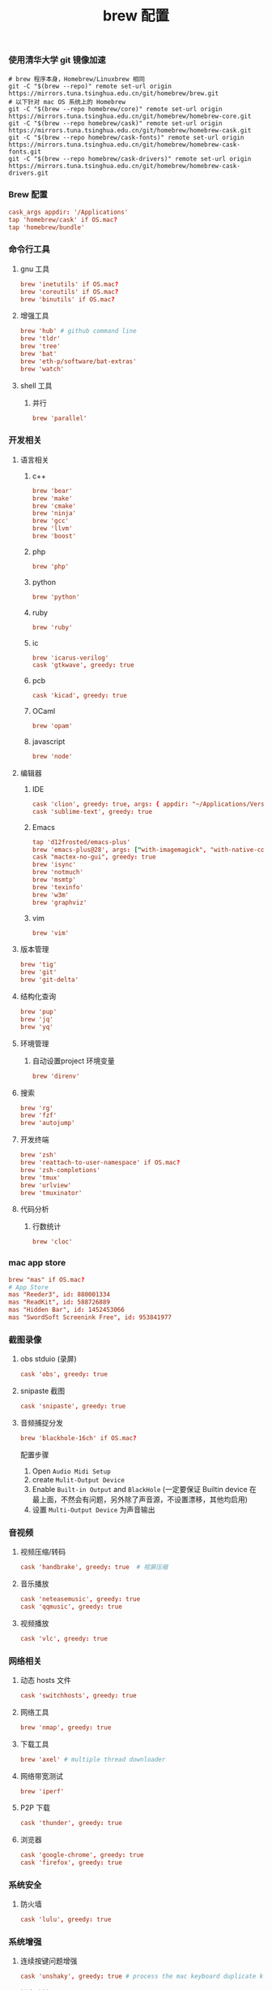 #+TITLE:  brew 配置
#+AUTHOR: 孙建康（rising.lambda）
#+EMAIL:  rising.lambda@gmail.com

#+DESCRIPTION: brew 配置文件
#+PROPERTY:    header-args        :comments org
#+PROPERTY:    header-args        :mkdirp yes
#+OPTIONS:     num:nil toc:nil todo:nil tasks:nil tags:nil
#+OPTIONS:     skip:nil author:nil email:nil creator:nil timestamp:nil
#+INFOJS_OPT:  view:nil toc:nil ltoc:t mouse:underline buttons:0 path:http://orgmode.org/org-info.js

*** 使用清华大学 git 镜像加速
    #+BEGIN_SRC shell :tangle no :exports code :results none
      # brew 程序本身，Homebrew/Linuxbrew 相同
      git -C "$(brew --repo)" remote set-url origin https://mirrors.tuna.tsinghua.edu.cn/git/homebrew/brew.git
      # 以下针对 mac OS 系统上的 Homebrew
      git -C "$(brew --repo homebrew/core)" remote set-url origin https://mirrors.tuna.tsinghua.edu.cn/git/homebrew/homebrew-core.git
      git -C "$(brew --repo homebrew/cask)" remote set-url origin https://mirrors.tuna.tsinghua.edu.cn/git/homebrew/homebrew-cask.git
      git -C "$(brew --repo homebrew/cask-fonts)" remote set-url origin https://mirrors.tuna.tsinghua.edu.cn/git/homebrew/homebrew-cask-fonts.git
      git -C "$(brew --repo homebrew/cask-drivers)" remote set-url origin https://mirrors.tuna.tsinghua.edu.cn/git/homebrew/homebrew-cask-drivers.git
    #+END_SRC

*** Brew 配置
    #+BEGIN_SRC conf :tangle (m/resolve "${m/xdg.conf.d}/homebrew-bundle/Brewfile") :exports code :results none :eval never :comments link
      cask_args appdir: '/Applications'
      tap 'homebrew/cask' if OS.mac?
      tap 'homebrew/bundle'
    #+END_SRC

    
*** 命令行工具
**** gnu 工具
     #+BEGIN_SRC  conf :tangle (m/resolve "${m/xdg.conf.d}/homebrew-bundle/Brewfile") :exports code :results none :eval never :comments link
       brew 'inetutils' if OS.mac?
       brew 'coreutils' if OS.mac?
       brew 'binutils' if OS.mac?
     #+END_SRC
    
**** 增强工具
     #+BEGIN_SRC  conf :tangle (m/resolve "${m/xdg.conf.d}/homebrew-bundle/Brewfile") :exports code :results none :eval never :comments link
       brew 'hub' # github command line
       brew 'tldr'
       brew 'tree'
       brew 'bat'
       brew 'eth-p/software/bat-extras'
       brew 'watch'
     #+END_SRC

**** shell 工具
***** 并行
      #+BEGIN_SRC  conf :tangle (m/resolve "${m/xdg.conf.d}/homebrew-bundle/Brewfile") :exports code :results none :eval never :comments link
        brew 'parallel'
      #+END_SRC

*** 开发相关
**** 语言相关
***** c++
      #+BEGIN_SRC  conf :tangle (m/resolve "${m/xdg.conf.d}/homebrew-bundle/Brewfile") :exports code :results none :eval never :comments link
        brew 'bear'
        brew 'make'
        brew 'cmake'
        brew 'ninja'
        brew 'gcc'
        brew 'llvm'
        brew 'boost'
      #+END_SRC

***** php
      #+BEGIN_SRC  conf :tangle (m/resolve "${m/xdg.conf.d}/homebrew-bundle/Brewfile") :exports code :results none :eval never :comments link
        brew 'php'
      #+END_SRC
***** python
      #+BEGIN_SRC  conf :tangle (m/resolve "${m/xdg.conf.d}/homebrew-bundle/Brewfile") :exports code :results none :eval never :comments link
        brew 'python'
      #+END_SRC
***** ruby
      #+BEGIN_SRC  conf :tangle (m/resolve "${m/xdg.conf.d}/homebrew-bundle/Brewfile") :exports code :results none :eval never :comments link
        brew 'ruby'
      #+END_SRC  
***** ic
      #+BEGIN_SRC  conf :tangle (m/resolve "${m/xdg.conf.d}/homebrew-bundle/Brewfile") :exports code :results none :eval never :comments link
        brew 'icarus-verilog'
        cask 'gtkwave', greedy: true
      #+END_SRC
***** pcb
      #+BEGIN_SRC  conf :tangle (m/resolve "${m/xdg.conf.d}/homebrew-bundle/Brewfile") :exports code :results none :eval never :comments link
        cask 'kicad', greedy: true
      #+END_SRC 
***** OCaml
      #+BEGIN_SRC  conf :tangle (m/resolve "${m/xdg.conf.d}/homebrew-bundle/Brewfile") :exports code :results none :eval never :comments link
        brew 'opam'
      #+END_SRC
***** javascript
      #+BEGIN_SRC  conf :tangle (m/resolve "${m/xdg.conf.d}/homebrew-bundle/Brewfile") :exports code :results none :eval never :comments link
        brew 'node'
      #+END_SRC

**** 编辑器
***** IDE
      #+BEGIN_SRC  conf :tangle (m/resolve "${m/xdg.conf.d}/homebrew-bundle/Brewfile") :exports code :results none :eval never :comments link
        cask 'clion', greedy: true, args: { appdir: "~/Applications/Versioned" }
        cask 'sublime-text', greedy: true
      #+END_SRC
***** Emacs
      #+BEGIN_SRC  conf :tangle (m/resolve "${m/xdg.conf.d}/homebrew-bundle/Brewfile") :exports code :results none :eval never :comments link
        tap 'd12frosted/emacs-plus'
        brew 'emacs-plus@28', args: ["with-imagemagick", "with-native-comp"]
        cask "mactex-no-gui", greedy: true
        brew 'isync'
        brew 'notmuch'
        brew 'msmtp'
        brew 'texinfo'
        brew 'w3m'
        brew 'graphviz'
      #+END_SRC
***** vim
      #+BEGIN_SRC  conf :tangle (m/resolve "${m/xdg.conf.d}/homebrew-bundle/Brewfile") :exports code :results none :eval never :comments link
        brew 'vim'
      #+END_SRC
      
**** 版本管理
     #+BEGIN_SRC  conf :tangle (m/resolve "${m/xdg.conf.d}/homebrew-bundle/Brewfile") :exports code :results none :eval never :comments link
       brew 'tig'
       brew 'git'
       brew 'git-delta'
     #+END_SRC

**** 结构化查询
     #+BEGIN_SRC  conf :tangle (m/resolve "${m/xdg.conf.d}/homebrew-bundle/Brewfile") :exports code :results none :eval never :comments link
       brew 'pup'
       brew 'jq'
       brew 'yq'
     #+END_SRC

**** 环境管理
***** 自动设置project 环境变量
      #+BEGIN_SRC  conf :tangle (m/resolve "${m/xdg.conf.d}/homebrew-bundle/Brewfile") :exports code :results none :eval never :comments link
        brew 'direnv'
      #+END_SRC

**** 搜索
     #+BEGIN_SRC  conf :tangle (m/resolve "${m/xdg.conf.d}/homebrew-bundle/Brewfile") :exports code :results none :eval never :comments link
       brew 'rg'
       brew 'fzf'
       brew 'autojump'
     #+END_SRC

**** 开发终端
     #+BEGIN_SRC  conf :tangle (m/resolve "${m/xdg.conf.d}/homebrew-bundle/Brewfile") :exports code :results none :eval never :comments link
       brew 'zsh'
       brew 'reattach-to-user-namespace' if OS.mac?
       brew 'zsh-completions'
       brew 'tmux'
       brew 'urlview'
       brew 'tmuxinator'
     #+END_SRC

**** 代码分析
***** 行数统计
      #+BEGIN_SRC  conf :tangle (m/resolve "${m/xdg.conf.d}/homebrew-bundle/Brewfile") :exports code :results none :eval never :comments link
        brew 'cloc'
      #+END_SRC
     
*** mac app store
    #+BEGIN_SRC  conf :tangle (m/resolve "${m/xdg.conf.d}/homebrew-bundle/Brewfile") :exports code :results none :eval never :comments link
      brew "mas" if OS.mac?
      # App Store
      mas "Reeder3", id: 880001334
      mas "ReadKit", id: 588726889
      mas "Hidden Bar", id: 1452453066
      mas "SwordSoft Screenink Free", id: 953841977
    #+END_SRC

*** 截图录像
**** obs stduio (录屏)
     #+BEGIN_SRC conf :tangle (m/resolve "${m/xdg.conf.d}/homebrew-bundle/Brewfile") :exports code :results none :eval never :comments link
       cask 'obs', greedy: true
     #+END_SRC
**** snipaste 截图
     #+BEGIN_SRC conf :tangle (m/resolve "${m/xdg.conf.d}/homebrew-bundle/Brewfile") :exports code :results none :eval never :comments link
       cask 'snipaste', greedy: true
     #+END_SRC
**** 音频捕捉分发
     #+BEGIN_SRC conf :tangle (m/resolve "${m/xdg.conf.d}/homebrew-bundle/Brewfile") :exports code :results none :eval never :comments link
       brew 'blackhole-16ch' if OS.mac?
     #+END_SRC
     配置步骤

     1. Open ~Audio Midi Setup~
     2. create ~Mulit-Output Device~
     3. Enable ~Built-in Output~ and ~BlackHole~ (一定要保证 Builtin device 在最上面，不然会有问题，另外除了声音源，不设置漂移，其他均启用)
     4. 设置 ~Multi-Output Device~ 为声音输出
*** 音视频
**** 视频压缩/转码
     #+BEGIN_SRC  conf :tangle (m/resolve "${m/xdg.conf.d}/homebrew-bundle/Brewfile") :exports code :results none :eval never :comments link
       cask 'handbrake', greedy: true  # 视屏压缩
     #+END_SRC
**** 音乐播放
     #+BEGIN_SRC  conf :tangle (m/resolve "${m/xdg.conf.d}/homebrew-bundle/Brewfile") :exports code :results none :eval never :comments link
       cask 'neteasemusic', greedy: true
       cask 'qqmusic', greedy: true
     #+END_SRC

**** 视频播放
     #+BEGIN_SRC  conf :tangle (m/resolve "${m/xdg.conf.d}/homebrew-bundle/Brewfile") :exports code :results none :eval never :comments link
       cask 'vlc', greedy: true
     #+END_SRC
*** 网络相关
**** 动态 hosts 文件
     #+BEGIN_SRC conf :tangle (m/resolve "${m/xdg.conf.d}/homebrew-bundle/Brewfile") :exports code :results none :eval never :comments link
       cask 'switchhosts', greedy: true
     #+END_SRC
**** 网络工具
     #+BEGIN_SRC conf :tangle (m/resolve "${m/xdg.conf.d}/homebrew-bundle/Brewfile") :exports code :results none :eval never :comments link
       brew 'nmap', greedy: true
     #+END_SRC
**** 下载工具
     #+BEGIN_SRC conf :tangle (m/resolve "${m/xdg.conf.d}/homebrew-bundle/Brewfile") :exports code :results none :eval never :comments link
       brew 'axel' # multiple thread downloader
     #+END_SRC
**** 网络带宽测试
     #+BEGIN_SRC conf :tangle (m/resolve "${m/xdg.conf.d}/homebrew-bundle/Brewfile") :exports code :results none :eval never :comments link
       brew 'iperf'
     #+END_SRC 
**** P2P 下载
     #+BEGIN_SRC conf :tangle (m/resolve "${m/xdg.conf.d}/homebrew-bundle/Brewfile") :exports code :results none :eval never :comments link
       cask 'thunder', greedy: true
     #+END_SRC
**** 浏览器
     #+BEGIN_SRC conf :tangle (m/resolve "${m/xdg.conf.d}/homebrew-bundle/Brewfile") :exports code :results none :eval never :comments link
       cask 'google-chrome', greedy: true
       cask 'firefox', greedy: true
     #+END_SRC
*** 系统安全
**** 防火墙
     #+BEGIN_SRC conf :tangle (m/resolve "${m/xdg.conf.d}/homebrew-bundle/Brewfile") :exports code :results none :eval never :comments link
       cask 'lulu', greedy: true
     #+END_SRC
*** 系统增强
**** 连续按键问题增强
     #+BEGIN_SRC conf :tangle (m/resolve "${m/xdg.conf.d}/homebrew-bundle/Brewfile") :exports code :results none :eval never :comments link
       cask 'unshaky', greedy: true # process the mac keyboard duplicate key problem
     #+END_SRC
**** 键盘映射
     #+BEGIN_SRC conf :tangle (m/resolve "${m/xdg.conf.d}/homebrew-bundle/Brewfile") :exports code :results none :eval never :comments link
       cask 'karabiner-elements'
     #+END_SRC
**** 系统控制
     #+BEGIN_SRC conf :tangle (m/resolve "${m/xdg.conf.d}/homebrew-bundle/Brewfile") :exports code :results none :eval never :comments link
       cask 'hammerspoon', greedy: true
     #+END_SRC
**** 终端
     #+BEGIN_SRC  conf :tangle (m/resolve "${m/xdg.conf.d}/homebrew-bundle/Brewfile") :exports code :results none :eval never :comments link
       cask 'iterm2', greedy: true
     #+END_SRC
**** jvm
     #+BEGIN_SRC  conf :tangle (m/resolve "${m/xdg.conf.d}/homebrew-bundle/Brewfile") :exports code :results none :eval never :comments link
       cask 'openjdk'
     #+END_SRC
**** 输入法
     #+BEGIN_SRC  conf :tangle (m/resolve "${m/xdg.conf.d}/homebrew-bundle/Brewfile") :exports code :results none :eval never :comments link      
       cask 'squirrel', greedy: true
     #+END_SRC
*** 办公
**** 阅读
     #+BEGIN_SRC  conf :tangle (m/resolve "${m/xdg.conf.d}/homebrew-bundle/Brewfile") :exports code :results none :eval never :comments link
       cask 'kindle', greedy: true
     #+END_SRC
**** 字典
     #+BEGIN_SRC  conf :tangle (m/resolve "${m/xdg.conf.d}/homebrew-bundle/Brewfile") :exports code :results none :eval never :comments link
       cask 'youdaodict'
     #+END_SRC
*** 聊天工具
    #+BEGIN_SRC  conf :tangle (m/resolve "${m/xdg.conf.d}/homebrew-bundle/Brewfile") :exports code :results none :eval never :comments link
      cask 'qq', greedy: true
      cask 'wechat', greedy: true
    #+END_SRC

*** 虚拟化
    #+BEGIN_SRC  conf :tangle (m/resolve "${m/xdg.conf.d}/homebrew-bundle/Brewfile") :exports code :results none :eval never :comments link
      cask 'docker', greedy: true
    #+END_SRC

*** 效率工具
**** 搜索/工作流（Alfred）
     #+BEGIN_SRC conf :tangle (m/resolve "${m/xdg.conf.d}/homebrew-bundle/Brewfile") :exports code :results none :eval never :comments link
       cask 'alfred', greedy: true
     #+END_SRC
**** 快捷键提示
     #+BEGIN_SRC conf :tangle (m/resolve "${m/xdg.conf.d}/homebrew-bundle/Brewfile") :exports code :results none :eval never :comments link
       cask 'cheatsheet', greedy: true
     #+END_SRC
**** 密码管理
     #+BEGIN_SRC conf :tangle (m/resolve "${m/xdg.conf.d}/homebrew-bundle/Brewfile") :exports code :results none :eval never :comments link
       cask '1password', greedy: true
     #+END_SRC
     
*** 系统清理
**** 软件卸载
     #+BEGIN_SRC conf :tangle (m/resolve "${m/xdg.conf.d}/homebrew-bundle/Brewfile") :exports code :results none :eval never :comments link
       cask 'appcleaner', greedy: true
     #+END_SRC

*** 压缩/解压
**** unarchiver (支持 windows 转码)
     #+BEGIN_SRC  conf :tangle (m/resolve "${m/xdg.conf.d}/homebrew-bundle/Brewfile") :exports code :results none :eval never :comments link
       cask 'the-unarchiver', greedy: true
     #+END_SRC
**** rar 解压
     #+BEGIN_SRC  conf :tangle (m/resolve "${m/xdg.conf.d}/homebrew-bundle/Brewfile") :exports code :results none :eval never :comments link
       brew 'unar'
     #+END_SRC
*** 加密解密
**** 虚拟盘
     #+BEGIN_SRC  conf :tangle (m/resolve "${m/xdg.conf.d}/homebrew-bundle/Brewfile") :exports code :results none :eval never :comments link
       cask 'veracrypt', greedy: true
     #+END_SRC

*** 协作相关
    #+BEGIN_SRC conf :tangle (m/resolve "${m/xdg.conf.d}/homebrew-bundle/Brewfile") :exports code :results none :eval never :comments link
      brew 'tiger-vnc'
    #+END_SRC

*** 画图
**** 流程图/架构/框架
     #+BEGIN_SRC conf :tangle (m/resolve "${m/xdg.conf.d}/homebrew-bundle/Brewfile") :exports code :results none :eval never :comments link
       cask 'drawio', greedy: true
     #+END_SRC
*** 存储
**** 文件云存储
     #+BEGIN_SRC  conf :tangle (m/resolve "${m/xdg.conf.d}/homebrew-bundle/Brewfile") :exports code :results none :eval never :comments link
       cask 'baidunetdisk', greedy: true
       cask 'nutstore', greedy: true
     #+END_SRC
**** 笔记云存储
     #+BEGIN_SRC  conf :tangle (m/resolve "${m/xdg.conf.d}/homebrew-bundle/Brewfile") :exports code :results none :eval never :comments link
       cask 'yinxiangbiji', greedy: true
     #+END_SRC

     
    
    
     #+BEGIN_SRC shell :eval (or (and (eq m/os 'macos) "yes") "never") :shebang #!/bin/bash :exports none :tangle no :results output silent :noweb yes :prologue "exec 2>&1" :epilogue ":" :comments link
       #brew bundle --global
     #+END_SRC
